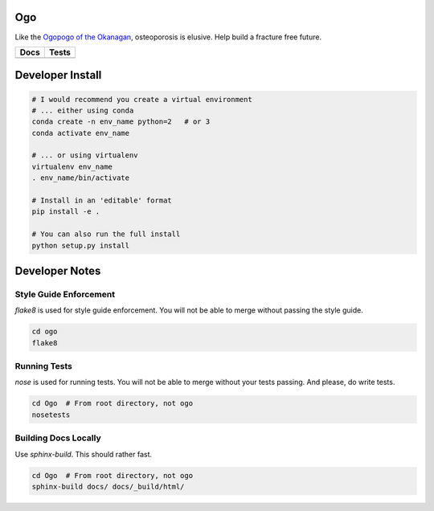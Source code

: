 
Ogo
===
Like the `Ogopogo of the Okanagan`_, osteoporosis is elusive.
Help build a fracture free future.

============= ============
     Docs        Tests    
============= ============
|ReadTheDocs|  |Azure| 
============= ============

.. _Ogopogo of the Okanagan: https://youtu.be/AbKw44AmHbY

.. |ReadTheDocs| image:: https://readthedocs.org/projects/ogo/badge/?version=latest
    :target: http://ogo.readthedocs.io/en/latest/?badge=latest
    :alt: Documentation Status

.. |Azure| image:: https://dev.azure.com/babesler/Bone%20Imaging%20Laboratory/_apis/build/status/Bonelab.Ogo?branchName=master
    :target: https://dev.azure.com/babesler/Bone%20Imaging%20Laboratory/_build/latest?definitionId=14&branchName=master


Developer Install
=================
.. code-block:: bash

    # I would recommend you create a virtual environment
    # ... either using conda
    conda create -n env_name python=2   # or 3
    conda activate env_name

    # ... or using virtualenv
    virtualenv env_name
    . env_name/bin/activate

    # Install in an 'editable' format 
    pip install -e .

    # You can also run the full install
    python setup.py install

Developer Notes
===============

Style Guide Enforcement
-----------------------
`flake8` is used for style guide enforcement. You will not be able to merge without passing the style guide.

.. code-block:: bash

    cd ogo
    flake8

Running Tests
-------------
`nose` is used for running tests. You will not be able to merge without your tests passing. And please, do write tests.

.. code-block:: bash

    cd Ogo  # From root directory, not ogo
    nosetests

Building Docs Locally
---------------------
Use `sphinx-build`. This should rather fast.

.. code-block:: bash

    cd Ogo  # From root directory, not ogo
    sphinx-build docs/ docs/_build/html/
